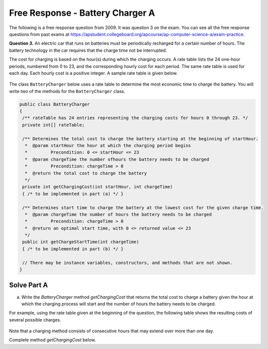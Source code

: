 .. qnum::
   :prefix:  7-15-
   :start: 1

Free Response - Battery Charger A
=================================

..	index::
	single: batterychargera
    single: free response

The following is a free response question from 2009.  It was question 3 on the exam.  You can see all the free response questions from past exams at https://apstudent.collegeboard.org/apcourse/ap-computer-science-a/exam-practice.

**Question 3.**  An electric car that runs on batteries must be periodically recharged for a certain number of hours. The battery technology in the car requires that the charge time not be interrupted.

The cost for charging is based on the hour(s) during which the charging occurs. A rate table lists the 24 one-hour
periods, numbered from 0 to 23, and the corresponding hourly cost for each period. The same rate table is used
for each day. Each hourly cost is a positive integer. A sample rate table is given below.

.. figure:: Figures/bcTable.png
   :width: 404px
   :align: center
   :figclass: align-center

The class ``BatteryCharger`` below uses a rate table to determine the most economic time to charge the battery. You will write two of the methods for the ``BatteryCharger`` class.

.. code-block:: java

   public class BatteryCharger
   {
    /** rateTable has 24 entries representing the charging costs for hours 0 through 23. */
    private int[] rateTable;

    /** Determines the total cost to charge the battery starting at the beginning of startHour.
     *  @param startHour the hour at which the charging period begins
     *         Precondition: 0 <= startHour <= 23
     *  @param chargeTime the number ofhours the battery needs to be charged
     *         Precondition: chargeTime > 0
     *  @return the total cost to charge the battery
     */
    private int getChargingCost(int startHour, int chargeTime)
    { /* to be implemented in part (a) */ }

    /** Determines start time to charge the battery at the lowest cost for the given charge time.
     *  @param chargeTime the number of hours the battery needs to be charged
     *         Precondition: chargeTime > 0
     *  @return an optimal start time, with 0 <= returned value <= 23
     */
    public int getChargeStartTime(int chargeTime)
    { /* to be implemented in part (b) */ }

    // There may be instance variables, constructors, and methods that are not shown.
   }

Solve Part A
------------

(a) Write the *BatteryCharger* method *getChargingCost* that returns the total cost to charge a battery given the hour at which the charging process will start and the number of hours the battery needs to be charged.

For example, using the rate table given at the beginning of the question, the following table shows the resulting costs of several possible charges.

.. figure:: Figures/bcTable2.png
   :width: 437px
   :align: center
   :figclass: align-center

Note that a charging method consists of consecutive hours that may extend over more than one day.

Complete method *getChargingCost* below.

.. activecode:: FRQBatteryChargerA
   :language: java

   /** Determines the total cost to charge the battery starting at the beginning of startHour.
    *  @param startHour the hour at which the charge period begins
    *         Precondition: 0 <= startHour <= 23
    *  @param chargeTime the number of hours the battery needs to be charged
    *         Precondition: chargeTime > 0
    *  @return the total cost to charge the battery
    */
   public int getChargingCost(int startHour, int chargeTime)
